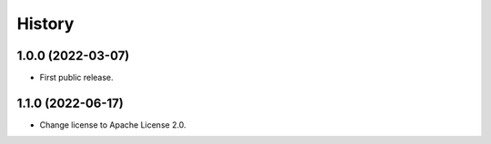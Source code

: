 =======
History
=======

1.0.0 (2022-03-07)
------------------

* First public release.


1.1.0 (2022-06-17)
------------------

* Change license to Apache License 2.0.
